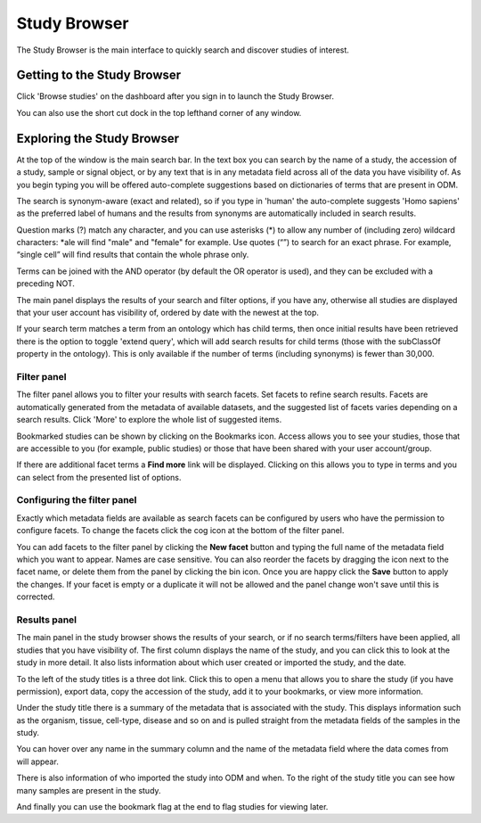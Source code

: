 Study Browser
+++++++++++++

The Study Browser is the main interface to quickly search and discover studies of interest.


Getting to the Study Browser
----------------------------
Click 'Browse studies' on the dashboard after you sign in to launch the Study Browser.

.. image:: images/quickstart_user_dashboard.png
   :scale: 30 %
   :align: center

You can also use the short cut dock in the top lefthand corner of any window.

.. image:: images/shortcut_1_37.png
   :scale: 75 %
   :align: center


Exploring the Study Browser
---------------------------

.. image:: images/quickstart_user_studybrowser.png
   :scale: 25 %
   :align: center

At the top of the window is the main search bar. In the text box you can search by the name of a study,
the accession of a study, sample or signal object, or by any text that is in any metadata field across
all of the data you have visibility of. As you begin typing you will be offered auto-complete suggestions
based on dictionaries of terms that are present in ODM.

The search is synonym-aware (exact and related), so if you type in 'human' the auto-complete suggests 'Homo sapiens' as the preferred label of humans and the results from synonyms are automatically included in search results.

Question marks (?) match any character, and you can use asterisks (*) to allow any number of (including zero) wildcard characters: *ale will find "male" and "female" for example. Use quotes (“”) to search for an exact phrase. For example, “single cell” will find results that contain the whole phrase only.

Terms can be joined with the AND operator (by default the OR operator is used), and they can be excluded with a preceding NOT.

The main panel displays the results of your search and filter options, if you have any,
otherwise all studies are displayed that your user account has visibility of,
ordered by date with the newest at the top.

If your search term matches a term from an ontology which has child terms, then once initial results have been retrieved there is the option to toggle 'extend query', which will add search results for child terms (those with the subClassOf property in the ontology). This is only available if the number of terms (including synonyms) is fewer than 30,000.

Filter panel
************

The filter panel allows you to filter your results with search facets. Set facets to refine search results. Facets are
automatically generated from the metadata of available datasets, and the suggested list of facets varies
depending on a search results. Click 'More' to explore the whole list of suggested items.

.. image:: images/studybrowser_searchpanel.png
   :scale: 35 %
   :align: center

Bookmarked studies can be shown by clicking on the Bookmarks icon. Access allows you to see your studies, those that are accessible to you (for example, public studies) or those that have been shared with your user account/group.

If there are additional facet terms a **Find more** link will be displayed.
Clicking on this allows you to type in terms and you can select from the presented list of options.

.. image:: images/studybrowser_autocomplete.png
   :scale: 35 %
   :align: center

Configuring the filter panel
****************************

Exactly which metadata fields are available as search facets can be configured by users who have the permission to configure facets. To change the facets click the cog icon at the bottom of the filter panel.

.. image:: images/configure-facets.png
   :scale: 35 %
   :align: center

.. image:: images/configure-facets-screen.png
   :scale: 35 %
   :align: center

You can add facets to the filter panel by clicking the **New facet** button and typing the full name of the metadata field which you want to appear. Names are case sensitive. You can also reorder the facets by dragging the icon next to the facet name, or delete them from the panel by clicking the bin icon. Once you are happy click the **Save** button to apply the changes. If your facet is empty or a duplicate it will not be allowed and the panel change won't save until this is corrected.

Results panel
*************

.. image:: images/quickstart_user_studybrowser.png
   :scale: 25 %
   :align: center

The main panel in the study browser shows the results of your search, or if no search terms/filters have been applied, all studies that you have visibility of. The first column displays the name of the study, and you can click this to look at the study in more detail. It also lists information about which user created or imported the study, and the date.

To the left of the study titles is a three dot link. Click this to open a menu that allows you to share the study (if you have permission), export data, copy the accession of the study, add it to your bookmarks, or view more information.

.. image:: images/three_dots_menu.png
   :scale: 35 %
   :align: center



Under the study title there is a summary of the metadata that is associated with the study. This displays information such as the organism, tissue, cell-type, disease and so on and is pulled straight from the metadata fields of the samples in the study.

You can hover over any name in the summary column and the name of the metadata field where the data comes from will appear.

.. image:: images/studybrowser_tooltip.png
   :scale: 50 %
   :align: center

There is also information of who imported the study into ODM and when.
To the right of the study title you can see how many samples are present in the study.


And finally you can use the bookmark flag at the end to flag studies for viewing later.
